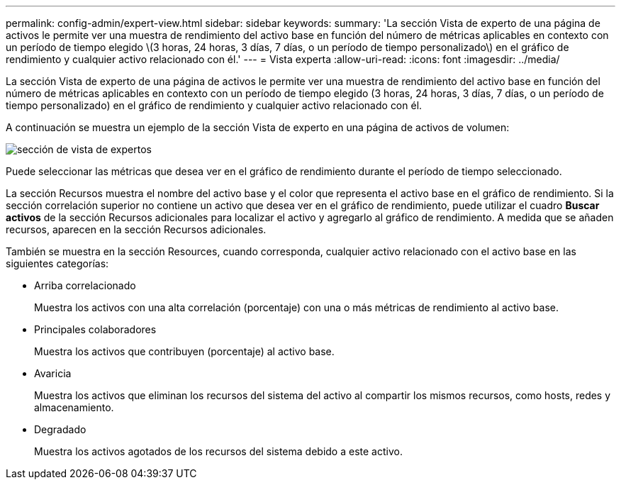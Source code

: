 ---
permalink: config-admin/expert-view.html 
sidebar: sidebar 
keywords:  
summary: 'La sección Vista de experto de una página de activos le permite ver una muestra de rendimiento del activo base en función del número de métricas aplicables en contexto con un período de tiempo elegido \(3 horas, 24 horas, 3 días, 7 días, o un período de tiempo personalizado\) en el gráfico de rendimiento y cualquier activo relacionado con él.' 
---
= Vista experta
:allow-uri-read: 
:icons: font
:imagesdir: ../media/


[role="lead"]
La sección Vista de experto de una página de activos le permite ver una muestra de rendimiento del activo base en función del número de métricas aplicables en contexto con un período de tiempo elegido (3 horas, 24 horas, 3 días, 7 días, o un período de tiempo personalizado) en el gráfico de rendimiento y cualquier activo relacionado con él.

A continuación se muestra un ejemplo de la sección Vista de experto en una página de activos de volumen:

image::../media/expert-view-section.gif[sección de vista de expertos]

Puede seleccionar las métricas que desea ver en el gráfico de rendimiento durante el período de tiempo seleccionado.

La sección Recursos muestra el nombre del activo base y el color que representa el activo base en el gráfico de rendimiento. Si la sección correlación superior no contiene un activo que desea ver en el gráfico de rendimiento, puede utilizar el cuadro *Buscar activos* de la sección Recursos adicionales para localizar el activo y agregarlo al gráfico de rendimiento. A medida que se añaden recursos, aparecen en la sección Recursos adicionales.

También se muestra en la sección Resources, cuando corresponda, cualquier activo relacionado con el activo base en las siguientes categorías:

* Arriba correlacionado
+
Muestra los activos con una alta correlación (porcentaje) con una o más métricas de rendimiento al activo base.

* Principales colaboradores
+
Muestra los activos que contribuyen (porcentaje) al activo base.

* Avaricia
+
Muestra los activos que eliminan los recursos del sistema del activo al compartir los mismos recursos, como hosts, redes y almacenamiento.

* Degradado
+
Muestra los activos agotados de los recursos del sistema debido a este activo.



